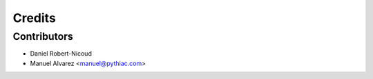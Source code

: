 =======
Credits
=======

Contributors
------------
* Daniel Robert-Nicoud
* Manuel Alvarez <manuel@pythiac.com>
